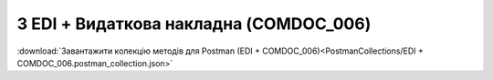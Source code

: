 #############################################
3 EDI + Видаткова накладна (COMDOC_006)
#############################################

.. image:: pics_EDINProcesses/EDINProcesses_N_3_001.png
   :height: 700px
   :align: center

.. csv-table:: 
  :file: N_3.csv
  :widths:  7, 42, 7, 21
  :header-rows: 1
  :stub-columns: 0

:download:`Завантажити колекцію методів для Postman (EDI + COMDOC_006)<PostmanCollections/EDI + COMDOC_006.postman_collection.json>`


